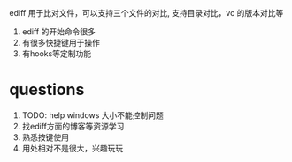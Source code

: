 ediff 用于比对文件，可以支持三个文件的对比,
支持目录对比，vc 的版本对比等
 
1) ediff 的开始命令很多
2) 有很多快捷键用于操作
3) 有hooks等定制功能


* questions
1) TODO: help windows 大小不能控制问题
2) 找ediff方面的博客等资源学习
3) 熟悉按键使用
4) 用处相对不是很大，兴趣玩玩



